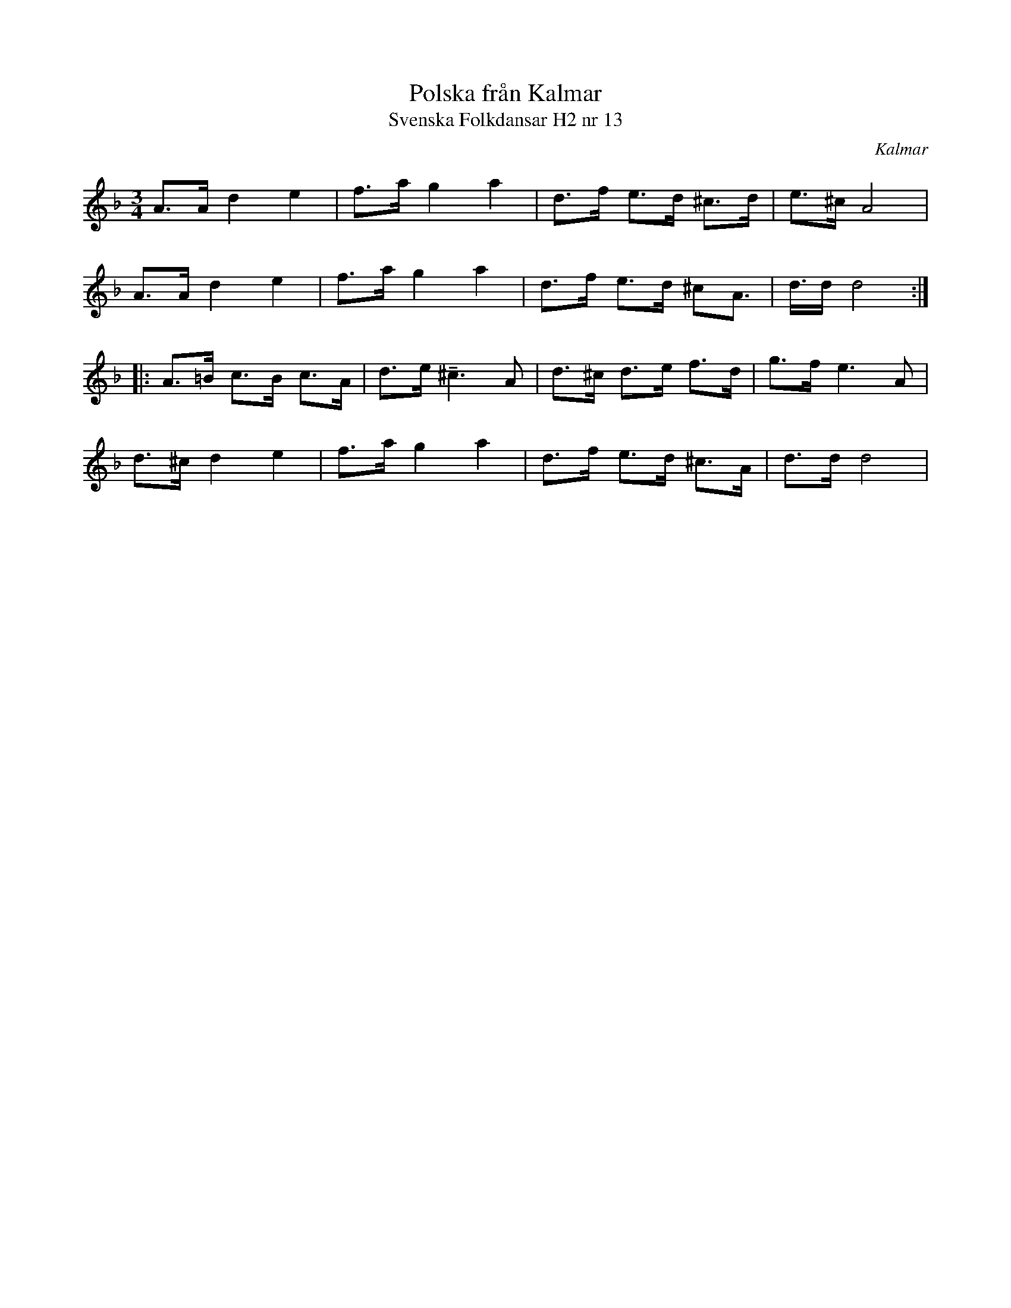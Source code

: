 %%abc-charset utf-8

X:13
T:Polska från Kalmar
T:Svenska Folkdansar H2 nr 13
O:Kalmar
B:Traditioner av Svenska Folkdansar Häfte 2, nr 13
R:Polska
Z:Nils L
U:t=tenuto
N:Jämför +
M:3/4
L:1/8
K:Dm
A>A d2 e2 | f>a g2 a2 | d>f e>d ^c>d | e>^c A4 |
A>A d2 e2 | f>a g2 a2 | d>f e>d ^cA> | d>d d4 ::
A>=B c>B c>A | d>e t^c2>A2 | d>^c d>e f>d | g>f e2>A2 |
d>^c d2 e2 | f>a g2 a2 | d>f e>d ^c>A | d>d d4 |

